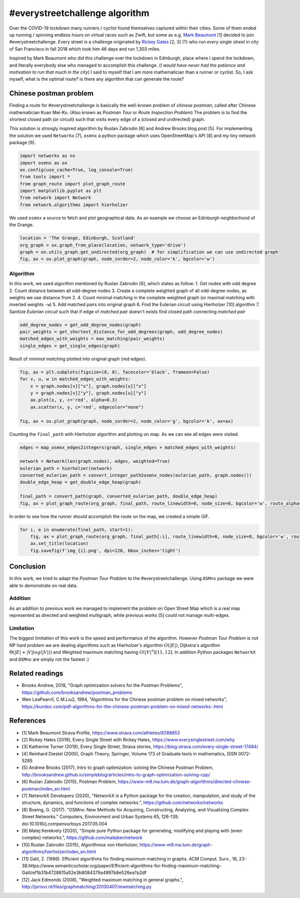
#everystreetchallenge algorithm
===============================

Over the COVID-19 lockdown many runners / cyclist found themselves
captured within their cities. Some of them ended up running / spinning
endless hours on virtual races such as Zwift, but some as e.g. `Mark
Beaumont <https://www.strava.com/athletes/8288853>`__ [1] decided to
join #everystreetchallenge. Every street is a challenge originated by
`Rickey Gates <https://www.everysinglestreet.com/why>`__ [2, 3] (?) who
run *every single street* in city of San Francisco in fall 2018 which
took him 46 days and run 1,303 miles.

Inspired by Mark Beaumont who did this challenge over the lockdown in
Edinburgh, place where I spend the lockdown, and literally everybody
else who managed to accomplish this challenge. (*I would have never had
the patience and motivation to run that much in the city*) I said to
myself that I am more mathematician than a runner or cyclist. So, I ask
myself, what is the optimal route? is there any algorithm that can
generate the route?

Chinese postman problem
-----------------------

Finding a route for #everystreetchallenge is basically the well-known
problem of *chinese postman*, called after Chinese mathematician Kuan
Mei-Ko. (Also known as *Postman Tour* or *Route Inspection Problem*) The
problem is to find the shortest closed path (or circuit) such that
visits every edge of a (closed and undirected) graph.

This solution is strongly inspired algorithm by Ruslan Zabrodin [6] and
Andrew Brooks blog post [5]. For implementing the solution we used
``Networkx`` [7], ``osmnx`` a python package which uses OpenStreetMap's
API [8] and my tiny network package [9].

.. code:: ipython3

    import networkx as nx
    import osmnx as ox
    ox.config(use_cache=True, log_console=True)
    from tools import *
    from graph_route import plot_graph_route
    import matplotlib.pyplot as plt
    from network import Network
    from network.algorithms import hierholzer

We used ``osmnx`` a source to fetch and plot geographical data. As an
example we choose an Edinburgh neighborhood of the Grange.

.. code:: ipython3

    location = 'The Grange, Edinburgh, Scotland'
    org_graph = ox.graph_from_place(location, network_type='drive')
    graph = ox.utils_graph.get_undirected(org_graph)  # for simplification we can use undirected graph
    fig, ax = ox.plot_graph(graph, node_zorder=2, node_color='k', bgcolor='w')



.. image:: output_3_0.png


Algorithm
~~~~~~~~~

In this work, we used algorithm mentioned by Ruslan Zabrodin [6], which
states as follow: 1. Get nodes with odd degree 2. Count distance between
all odd-degree nodes 3. Create a complete weighted graph of all
odd-degree nodes, as weights we use distance from 2. 4. Count minimal
matching in the complete weighted graph (or maximal matching with
inverted weights ``-w``) 5. Add matched pairs into original graph 6.
Find the Eulerian circuit using Hierholzer [10] algorithm 7. Sanitize
*Eulerian circuit* such that if edge of *matched pair* doesn't exists
find closed path connecting *matched pair*

.. code:: ipython3

    odd_degree_nodes = get_odd_degree_nodes(graph)
    pair_weights = get_shortest_distance_for_odd_degrees(graph, odd_degree_nodes)
    matched_edges_with_weights = max_matching(pair_weights)
    single_edges = get_single_edges(graph)

Result of *minimal matching* plotted into original graph (red edges).

.. code:: ipython3

    fig, ax = plt.subplots(figsize=(8, 8), facecolor='black', frameon=False)
    for v, u, w in matched_edges_with_weights:
        x = graph.nodes[v]["x"], graph.nodes[u]["x"]
        y = graph.nodes[v]["y"], graph.nodes[u]["y"]
        ax.plot(x, y, c='red', alpha=0.3)
        ax.scatter(x, y, c='red', edgecolor="none")
    
    fig, ax = ox.plot_graph(graph, node_zorder=2, node_color='g', bgcolor='k', ax=ax)



.. image:: output_7_0.png


Counting the ``final_path`` with Hierholzer algorithm and plotting on
map. As we can see all edges were visited.

.. code:: ipython3

    edges = map_osmnx_edges2integers(graph, single_edges + matched_edges_with_weights)
    
    network = Network(len(graph.nodes), edges, weighted=True)
    eulerian_path = hierholzer(network)
    converted_eulerian_path = convert_integer_path2osmnx_nodes(eulerian_path, graph.nodes())
    double_edge_heap = get_double_edge_heap(graph)
    
    final_path = convert_path(graph, converted_eulerian_path, double_edge_heap)
    fig, ax = plot_graph_route(org_graph, final_path, route_linewidth=6, node_size=0, bgcolor='w', route_alpha=0.2, route_color='b')



.. image:: output_9_0.png


In order to see how the *runner* should accomplish the route on the map,
we created a simple GIF.

.. code:: ipython3

    for i, e in enumerate(final_path, start=1):
        fig, ax = plot_graph_route(org_graph, final_path[:i], route_linewidth=6, node_size=0, bgcolor='w', route_alpha=0.2)
        ax.set_title(location)
        fig.savefig(f'img_{i}.png', dpi=120, bbox_inches='tight')

.. figure:: everystree_grange.gif
   :alt: 

Conclusion
----------

In this work, we tried to adapt the *Postman Tour Problem* to the
#everystreetchallenge. Using ``OSMnx`` package we were able to
demonstrate on real data.

Addition
~~~~~~~~

As an addition to previous work we managed to implement the problem on
Open Street Map which is a real map represented as directed and weighted
multigraph, while previous works [5] could not manage multi-edges.

Limitation
~~~~~~~~~~

The biggest limitation of this work is the speed and performance of the
algorithm. However *Postman Tour Problem* is not NP hard problem we are
dealing algorithms such as Hierholzer's algorithm :math:`O(|E|)`,
Dijkstra's algorithm :math:`\Theta(|E| + |V|log(|V|))` and Weighted
maximum matching having :math:`O(|V|^3) [11, 12]`. In addition Python
packages ``NetworkX`` and ``OSMnx`` are simply not the fastest :)

Related readings
----------------

-  Brooks Andrew, 2018, "Graph optimization solvers for the Postman
   Problems", https://github.com/brooksandrew/postman\_problems
-  Wen LeaPearn1, C.M.Liu2, 1994, "Algorithms for the Chinese postman
   problem on mixed networks",
   https://kundoc.com/pdf-algorithms-for-the-chinese-postman-problem-on-mixed-networks-.html

References
----------

-  [1] Mark Beaumont Strava Profile,
   https://www.strava.com/athletes/8288853
-  [2] Rickey Hates (2019), Every Single Street with Rickey Hates,
   https://www.everysinglestreet.com/why
-  [3] Katherine Turner (2019), Every Single Street, Strava stories,
   https://blog.strava.com/every-single-street-17484/
-  [4] Reinhard Diestel (2000), Graph Theory, Springer, Volume 173 of
   Graduate texts in mathematics, ISSN 0072-5285
-  [5] Andrew Brooks (2017), Intro to graph optimization: solving the
   Chinese Postman Problem,
   http://brooksandrew.github.io/simpleblog/articles/intro-to-graph-optimization-solving-cpp/
-  [6] Ruslan Zabrodin (2015), Postman Problem,
   https://www-m9.ma.tum.de/graph-algorithms/directed-chinese-postman/index\_en.html
-  [7] NetworkX Developers (2020), "NetworkX is a Python package for the
   creation, manipulation, and study of the structure, dynamics, and
   functions of complex networks.", https://github.com/networkx/networkx
-  [8] Boeing, G. (2017). "OSMnx: New Methods for Acquiring,
   Constructing, Analyzing, and Visualizing Complex Street Networks."
   Computers, Environment and Urban Systems 65, 126-139.
   doi:10.1016/j.compenvurbsys.2017.05.004
-  [9] Matej Kerekrety (2020), "Simple pure Python package for
   generating, modifying and playing with (even complex) networks.",
   https://github.com/matejker/network
-  [10] Ruslan Zabrodin (2015), Algorithmus von Hierholzer,
   https://www-m9.ma.tum.de/graph-algorithms/hierholzer/index\_en.html
-  [11] Galil, Z. (1986). Efficient algorithms for finding maximum
   matching in graphs. ACM Comput. Surv., 18,
   23-38.https://www.semanticscholar.org/paper/Efficient-algorithms-for-finding-maximum-matching-Galil/ef1b31b4728615a52e3b8084379a4897b8e526ea?p2df
-  [12] Jack Edmonds (2008), "Weighted maximum matching in general
   graphs.",
   http://jorisvr.nl/files/graphmatching/20130407/mwmatching.py
